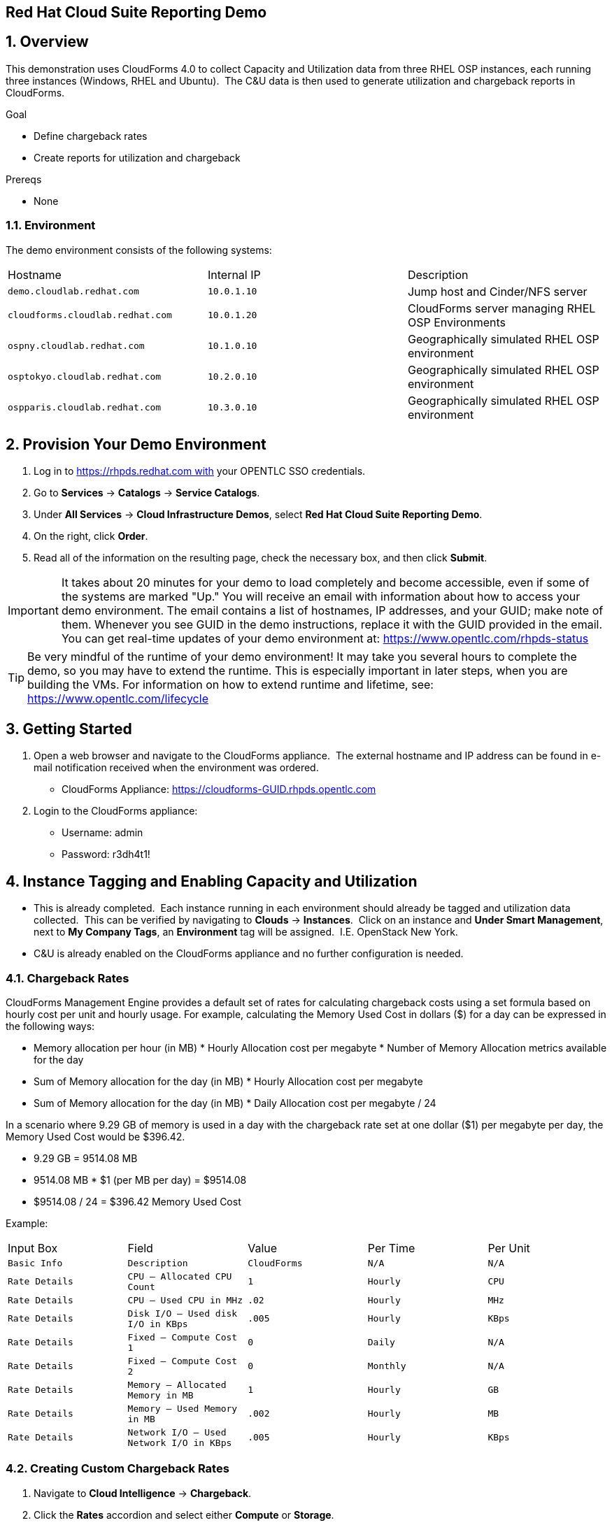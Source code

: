 == Red Hat Cloud Suite Reporting Demo

:numbered:

== Overview

This demonstration uses CloudForms 4.0 to collect Capacity and
Utilization data from three RHEL OSP instances, each running three
instances (Windows, RHEL and Ubuntu).  The C&U data is then used to
generate utilization and chargeback reports in CloudForms.

.Goal

* Define chargeback rates

* Create reports for utilization and chargeback

.Prereqs

* None

=== Environment

The demo environment consists of the following systems:

[cols=a1,a1,a2]
|=======
|Hostname |Internal IP |Description
|`demo.cloudlab.redhat.com` |`10.0.1.10` | Jump host and Cinder/NFS server
|`cloudforms.cloudlab.redhat.com` |`10.0.1.20` | CloudForms server managing RHEL OSP Environments
|`ospny.cloudlab.redhat.com` |`10.1.0.10` | Geographically simulated RHEL OSP environment
|`osptokyo.cloudlab.redhat.com` |`10.2.0.10` | Geographically simulated RHEL OSP environment
|`ospparis.cloudlab.redhat.com` |`10.3.0.10` | Geographically simulated RHEL OSP environment
|=======

== Provision Your Demo Environment

1.  Log in to https://rhpds.redhat.com with your OPENTLC SSO credentials.
2.  Go to *Services* → *Catalogs* → *Service Catalogs*.
3.  Under *All Services* → *Cloud Infrastructure Demos*, select *Red Hat
Cloud Suite Reporting Demo*.
4.  On the right, click *Order*.
5.  Read all of the information on the resulting page, check the
necessary box, and then click *Submit*.

[IMPORTANT]

It takes about 20 minutes for your demo to load completely and become
accessible, even if some of the systems are marked "Up."
You will receive an email with information about how to access your
demo environment.
The email contains a list of hostnames, IP addresses, and your GUID;
make note of them.
Whenever you see GUID in the demo instructions, replace it with the
GUID provided in the email.
You can get real-time updates of your demo environment at:
https://www.opentlc.com/rhpds-status


[TIP]

Be very mindful of the runtime of your demo environment! It may take you
several hours to complete the demo, so you may have to extend the
runtime. This is especially important in later steps, when you are
building the VMs. For information on how to extend runtime and lifetime,
see: https://www.opentlc.com/lifecycle

== Getting Started

1.  Open a web browser and navigate to the CloudForms appliance.  The
external hostname and IP address can be found in e-mail notification
received when the environment was ordered.

* CloudForms
Appliance: https://cloudforms-GUID.rhpds.opentlc.com

1.  Login to the CloudForms appliance:

* Username: admin
* Password: r3dh4t1!

== Instance Tagging and Enabling Capacity and Utilization

* This is already completed.  Each instance running in each
environment should already be tagged and utilization data collected.
 This can be verified by navigating to *Clouds* -> *Instances*.  Click on an
instance and *Under Smart Management*, next to *My Company Tags*, an
*Environment* tag will be assigned.  I.E. OpenStack New York.
 
* C&U is already enabled on the CloudForms appliance and no further
configuration is needed.

=== Chargeback Rates

CloudForms Management Engine provides a default set of rates for
calculating chargeback costs using a set formula based on hourly cost
per unit and hourly usage. For example, calculating the Memory Used Cost
in dollars ($) for a day can be expressed in the following ways:

* Memory allocation per hour (in MB) * Hourly Allocation cost per
megabyte * Number of Memory Allocation metrics available for the day
* Sum of Memory allocation for the day (in MB) * Hourly Allocation cost
per megabyte
* Sum of Memory allocation for the day (in MB) * Daily Allocation cost
per megabyte / 24

In a scenario where 9.29 GB of memory is used in a day with the
chargeback rate set at one dollar ($1) per megabyte per day, the Memory
Used Cost would be $396.42.

* 9.29 GB = 9514.08 MB
* 9514.08 MB * $1 (per MB per day) = $9514.08
* $9514.08 / 24 = $396.42 Memory Used Cost

Example:                                   
[cols=a1,a1,a2]
|=======
|Input Box |Field |Value |Per Time |Per Unit 
|`Basic Info` |`Description` |`CloudForms` |`N/A` |`N/A`
|`Rate Details` |`CPU – Allocated CPU Count` |`1` |`Hourly` |`CPU`
|`Rate Details` |`CPU – Used CPU in MHz` |`.02` |`Hourly` |`MHz`
|`Rate Details` |`Disk I/O – Used disk I/O in KBps` |`.005` |`Hourly` |`KBps`
|`Rate Details` |`Fixed – Compute Cost 1` |`0` |`Daily` |`N/A`
|`Rate Details` |`Fixed – Compute Cost 2` |`0` |`Monthly` |`N/A`
|`Rate Details` |`Memory – Allocated Memory in MB` |`1` |`Hourly` |`GB`
|`Rate Details` |`Memory – Used Memory in MB` |`.002` |`Hourly` |`MB`
|`Rate Details` | `Network I/O – Used Network I/O in KBps` |`.005` |`Hourly` |`KBps`
|=======

=== Creating Custom Chargeback Rates

1.  Navigate to *Cloud Intelligence* -> *Chargeback*.
2.  Click the *Rates* accordion and select either *Compute* or *Storage*.

* Use *Compute* to set chargeback rates for CPU, disk I/O, memory, and
network I/O.

1.  Click *Configuration*, *Add a new Chargeback
Rate* to create a new chargeback rate.
2.  Enter a *Description* for the chargeback rate.
3.  Enter a rate and time option for each item.
4.  Click *Add*.

=== Assigning Chargeback Rates

1.  Navigate to *Cloud Intelligence* -> *Chargeback*.
2.  Click the *Assignments* accordion and click *Compute*.

* Use Compute to assign a compute chargeback rate.  

1.  In the *Basic Info* area, set *Assign To* compute chargeback rates to
*Tagged VMs and Instances* and *Tag Category* to *Environment*.
2.  Under *Selections*, select the newly created rate for each OpenStack
environment (New York, Paris, and Tokyo)
3.  Click *Save*.

=== Creating Chargeback Reports

1.  Navigate to *Cloud Intelligence* -> *Reports*.
2.  Click the *Reports* accordion.
3.  Click *Configuration*, *Add a new Report*.
4.  On the *Columns* tab, complete the *Basic Report Info* area.

* Enter a Menu Name for the report to appear in the menu list.
* Enter a Title for the report.

1.  Add fields in the *Configure Report Columns* area.

* From the *Base the report on table list*, select *Chargebacks*.
* Select the fields that you want in the report from *Available Fields*,
then click *Move selected fields down*. In addition to the fields, you can also select
tags that you have created and assigned.
* Change the order of the fields in the report by clicking *Move selected fields
up* or *Move selected fields down*.

* Select the following items:

1.  CPU Total Cost
2.  CPU Total
3.  Disk I/O Used Cost
4.  Disk I/O Used
5.  Memory Total Cost
6.  Memory Total
7.  Total Cost

1.  Click the *Formatting* tab to set the size of paper for a PDF and
column header format.

* From the *PDF Output* area, select the page size from the drop-down
list.
* From *Specify Column Headers and Formats*, type the text you want
displayed for each field. For each numeric field, you can also set the
numeric format.

1.  Click the *Filter* tab to set filters for the data displayed in the
report.

* From *Chargeback Filters*, select how you want the costs to show, the
tag category, the tag, and how you want the items grouped.  Use the
following values:

1.  Show Costs by:  My Company Tag
2.  Tag Category:  Environment
3.  Tag:  <each OpenStack environment>
4.  Group by:  VM/Instance

* From *Chargeback Interval*, select the time interval.  Change to *Daily ending with <today (partial)> going back <1 week>*.  

1.  Click the *Preview* tab, then click *Load* to preview the report.
2.  Click *Add* to create the new report.

=== Create Ad-hoc Report

1.  Navigate to *Cloud Intelligence -> Reports*.
2.  Click a newly created report.
3.  Click *Queue*.  After a few minutes the report creation will complete and result will
appear under the chosen report.  
4.  Click on the newly generated report, on the right pane click the
download icon and choose *Download as PDF*.  Save the file to your local
machine for review.

== [Extra Credit] Report Scheduling (not working currently)

* https://bugzilla.redhat.com/show_bug.cgi?id=1300861

=== Add Report to Report Menu

1.  Navigate to *Cloud Intelligence* -> *Reports*.
2.  Click the *Edit Report Menus* accordion.
3.  Click the *EvmGroup-administrator* role.
4.  On the right window pane select *Trending* -> *Hosts*.
5.  Add the newly created reports by selecting it from the *Available
Reports* area on the right, and click *Move selected
reports left*.
6.  Click *Commit report management changes*.
7.  Click *Save*.

=== Schedule Report

1.  Navigate to *Cloud Intelligence* -> *Reports*.
2.  Click the *Schedule* accordion.
3.  Click *Configuration -> *Add a new Schedule*.
4.  Under *Basic Information* provide a *Name* and *Description*.  Leave the
*Active box* checkmarked.
5.  Under *Report Selection* -> *Filter*, choose *Trending* -> *Hosts*, and the
report name added to the report menu.
6.  Under *Timer*, set the report to run once every week at midnight.  
7.  Click *Add* to complete.
